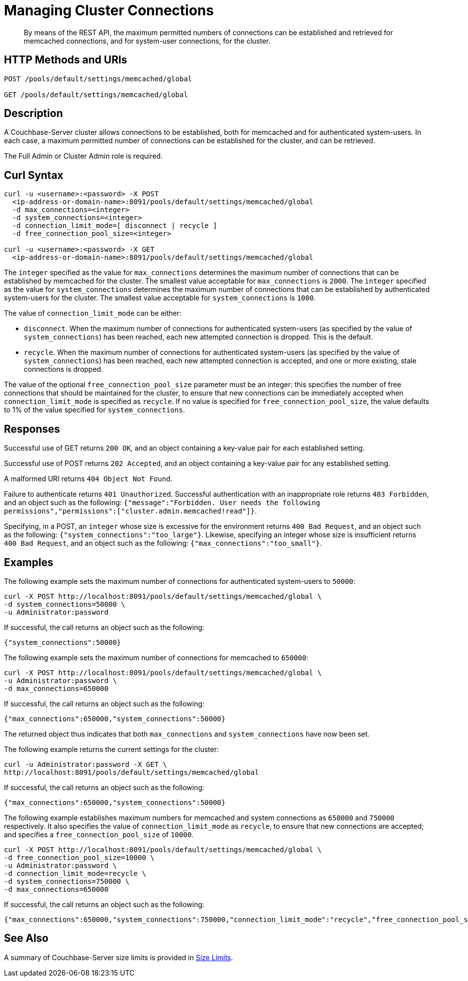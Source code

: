 = Managing Cluster Connections
:description: By means of the REST API, the maximum permitted numbers of connections can be established and retrieved for memcached connections, and for system-user connections, for the cluster.

:page-topic-type: reference

[abstract]
{description}

== HTTP Methods and URIs

----
POST /pools/default/settings/memcached/global

GET /pools/default/settings/memcached/global
----

== Description

A Couchbase-Server cluster allows connections to be established, both for memcached and for authenticated system-users.
In each case, a maximum permitted number of connections can be established for the cluster, and can be retrieved.

The Full Admin or Cluster Admin role is required.

== Curl Syntax

----
curl -u <username>:<password> -X POST
  <ip-address-or-domain-name>:8091/pools/default/settings/memcached/global
  -d max_connections=<integer>
  -d system_connections=<integer>
  -d connection_limit_mode=[ disconnect | recycle ]
  -d free_connection_pool_size=<integer>

curl -u <username>:<password> -X GET
  <ip-address-or-domain-name>:8091/pools/default/settings/memcached/global
----

The `integer` specified as the value for `max_connections` determines the maximum number of connections that can be established by memcached for the cluster.
The smallest value acceptable for `max_connections` is `2000`.
The `integer` specified as the value for `system_connections` determines the maximum number of connections that can be established by authenticated system-users for the cluster.
The smallest value acceptable for `system_connections` is `1000`.

The value of `connection_limit_mode` can be either:

* `disconnect`.
When the maximum number of connections for authenticated system-users (as specified by the value of `system_connections`) has been reached, each new attempted connection is dropped.
This is the default.

* `recycle`.
When the maximum number of connections for authenticated system-users (as specified by the value of `system_connections`) has been reached, each new attempted connection is accepted, and one or more existing, stale connections is dropped.

The value of the optional `free_connection_pool_size` parameter must be an integer: this specifies the number of free connections that should be maintained for the cluster, to ensure that new connections can be immediately accepted when `connection_limit_mode` is specified as `recycle`.
If no value is specified for `free_connection_pool_size`, the value defaults to 1% of the value specified for `system_connections`.

== Responses

Successful use of GET returns `200 OK`, and an object containing a key-value pair for each established setting.

Successful use of POST returns `202 Accepted`, and an object containing a key-value pair for any established setting.

A malformed URI returns `404 Object Not Found`.

Failure to authenticate returns `401 Unauthorized`.
Successful authentication with an inappropriate role returns `403 Forbidden`, and an object such as the following: `{"message":"Forbidden. User needs the following permissions","permissions":["cluster.admin.memcached!read"]}`.

Specifying, in a POST, an `integer` whose size is excessive for the environment returns `400 Bad Request`, and an object such as the following: `{"system_connections":"too_large"}`.
Likewise, specifying an integer whose size is insufficient returns `400 Bad Request`, and an object such as the following: `{"max_connections":"too_small"}`.

== Examples

The following example sets the maximum number of connections for authenticated system-users to `50000`:

----
curl -X POST http://localhost:8091/pools/default/settings/memcached/global \
-d system_connections=50000 \
-u Administrator:password
----

If successful, the call returns an object such as the following:

----
{"system_connections":50000}
----

The following example sets the maximum number of connections for memcached to `650000`:

----
curl -X POST http://localhost:8091/pools/default/settings/memcached/global \
-u Administrator:password \
-d max_connections=650000
----

If successful, the call returns an object such as the following:

----
{"max_connections":650000,"system_connections":50000}
----

The returned object thus indicates that both `max_connections` and `system_connections` have now been set.

The following example returns the current settings for the cluster:

----
curl -u Administrator:password -X GET \
http://localhost:8091/pools/default/settings/memcached/global
----

If successful, the call returns an object such as the following:

----
{"max_connections":650000,"system_connections":50000}
----

The following example establishes maximum numbers for memcached and system connections as `650000` and `750000` respectively.
It also specifies the value of `connection_limit_mode` as `recycle`, to ensure that new connections are accepted; and specifies a `free_connection_pool_size` of `10000`.

----
curl -X POST http://localhost:8091/pools/default/settings/memcached/global \
-d free_connection_pool_size=10000 \
-u Administrator:password \
-d connection_limit_mode=recycle \
-d system_connections=750000 \
-d max_connections=650000
----

If successful, the call returns an object such as the following:

----
{"max_connections":650000,"system_connections":750000,"connection_limit_mode":"recycle","free_connection_pool_size":10000}
----

== See Also

A summary of Couchbase-Server size limits is provided in xref:learn:clusters-and-availability/size-limitations.adoc[Size Limits].
